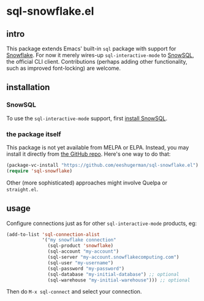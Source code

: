 * sql-snowflake.el
** intro
   This package extends Emacs' built-in =sql= package with support for
   [[https://www.snowflake.com][Snowflake]]. For now it merely wires-up
   =sql-interactive-mode= to
   [[https://docs.snowflake.com/en/user-guide/snowsql][SnowSQL]], the official
   CLI client. Contributions (perhaps adding other functionality, such as
   improved font-locking) are welcome.

** installation
*** SnowSQL
    To use the =sql-interactive-mode= support, first
    [[https://docs.snowflake.com/en/user-guide/snowsql-install-config][install SnowSQL]].

*** the package itself
    This package is not yet available from MELPA or ELPA. Instead, you may
    install it directly from [[https://github.com/eeshugerman/sql-snowflake.el][the GitHub repo]]. Here's one way to do that:
    #+begin_src emacs-lisp
      (package-vc-install "https://github.com/eeshugerman/sql-snowflake.el")
      (require 'sql-snowflake)
    #+end_src
    Other (more sophisticated) approaches might involve Quelpa or =straight.el=.

** usage
   Configure connections just as for other =sql-interactive-mode= products, eg:
   #+begin_src emacs-lisp
     (add-to-list 'sql-connection-alist
                  '("my snowflake connection"
                    (sql-product 'snowflake)
                    (sql-account "my-account")
                    (sql-server "my-account.snowflakecomputing.com")
                    (sql-user "my-username")
                    (sql-password "my-password")
                    (sql-database "my-initial-database") ;; optional
                    (sql-warehouse "my-initial-warehouse"))) ;; optional
   #+end_src

   Then do =M-x sql-connect= and select your connection.
